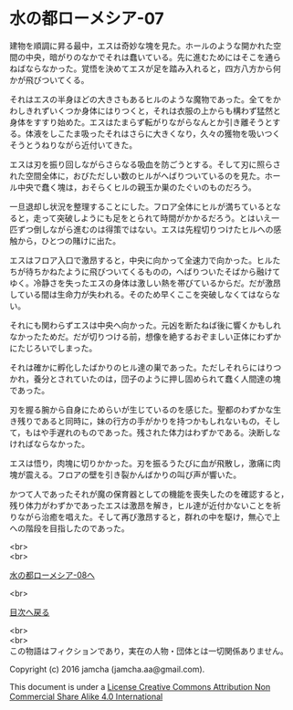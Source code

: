 #+OPTIONS: toc:nil
#+OPTIONS: \n:t

* 水の都ローメシア-07

  建物を順調に昇る最中，エスは奇妙な塊を見た。ホールのような開かれた空
  間の中央，暗がりのなかでそれは蠢いている。先に進むためにはそこを通ら
  ねばならなかった。覚悟を決めてエスが足を踏み入れると，四方八方から何
  かが飛びついてくる。

  それはエスの半身ほどの大きさもあるヒルのような魔物であった。全てをか
  わしきれずいくつか身体にはりつくと，それは衣服の上からも構わず猛然と
  身体をすすり始めた。エスはたまらず転がりながらなんとか引き離そうとす
  る。体液をしこたま吸ったそれはさらに大きくなり，久々の獲物を吸いつく
  そうとうねりながら近付いてきた。

  エスは刃を振り回しながらさらなる吸血を防ごうとする。そして刃に照らさ
  れた空間全体に，おびただしい数のヒルがへばりついているのを見た。ホー
  ル中央で蠢く塊は，おそらくヒルの親玉か巣のたぐいのものだろう。

  一旦退却し状況を整理することにした。フロア全体にヒルが満ちているとな
  ると，走って突破しようにも足をとられて時間がかかるだろう。とはいえ一
  匹ずつ倒しながら進むのは得策ではない。エスは先程切りつけたヒルへの感
  触から，ひとつの賭けに出た。

  エスはフロア入口で激昂すると，中央に向かって全速力で向かった。ヒルた
  ちが待ちかねたように飛びついてくるものの，へばりついたそばから融けて
  ゆく。冷静さを失ったエスの身体は激しい熱を帯びているからだ。だが激昂
  している間は生命力が失われる。そのため早くここを突破しなくてはならな
  い。

  それにも関わらずエスは中央へ向かった。元凶を断たねば後に響くかもしれ
  なかったためだ。だが切りつける前，想像を絶するおぞましい正体にわずか
  にたじろいでしまった。

  それは確かに孵化したばかりのヒル達の巣であった。ただしそれらにはりつ
  かれ，養分とされていたのは，団子のように押し固められて蠢く人間達の塊
  であった。

  刃を握る腕から自身にためらいが生じているのを感じた。聖都のわずかな生
  き残りであると同時に，妹の行方の手がかりを持つかもしれないもの，そし
  て，もはや手遅れのものであった。残された体力はわずかである。決断しな
  ければならなかった。

  エスは悟り，肉塊に切りかかった。刃を振るうたびに血が飛散し，激痛に肉
  塊が震える。フロアの壁を引き裂かんばかりの叫び声が響いた。

  かつて人であったそれが魔の保育器としての機能を喪失したのを確認すると，
  残り体力がわずかであったエスは激昂を解き，ヒル達が近付かないことを祈
  りながら治癒を唱えた。そして再び激昂すると，群れの中を駆け，無心で上
  への階段を目指したのであった。

  <br>
  <br>

  [[https://github.com/jamcha-aa/EbonyBlades/blob/master/articles/lawmessiah/08.md][水の都ローメシア-08へ]]

  <br>

  [[https://github.com/jamcha-aa/EbonyBlades/blob/master/README.md][目次へ戻る]]

  <br>
  <br>
  この物語はフィクションであり，実在の人物・団体とは一切関係ありません。

  Copyright (c) 2016 jamcha (jamcha.aa@gmail.com).

  This document is under a [[http://creativecommons.org/licenses/by-nc-sa/4.0/deed][License Creative Commons Attribution Non Commercial Share Alike 4.0 International]]

  [[http://creativecommons.org/licenses/by-nc-sa/4.0/deed][file:http://i.creativecommons.org/l/by-nc-sa/3.0/80x15.png]]

